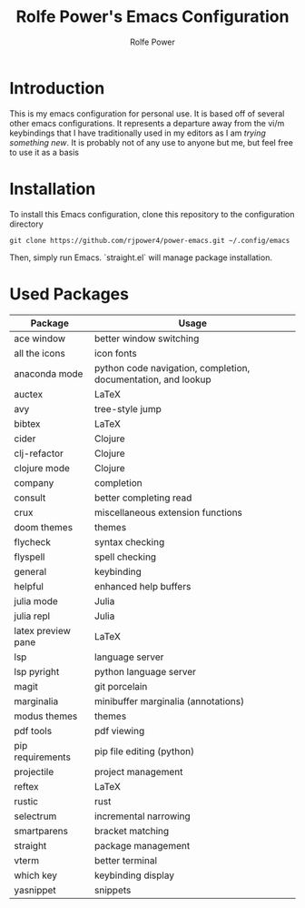 #+TITLE: Rolfe Power's Emacs Configuration
#+AUTHOR: Rolfe Power

* Introduction

This is my emacs configuration for personal use.
It is based off of several other emacs configurations.
It represents a departure away from the vi/m keybindings that I have traditionally used in my editors as I am /trying something new/.
It is probably not of any use to anyone but me, but feel free to use it as a basis

* Installation

To install this Emacs configuration, clone this repository to the configuration directory

#+begin_src 
git clone https://github.com/rjpower4/power-emacs.git ~/.config/emacs
#+end_src

Then, simply run Emacs.
`straight.el` will manage package installation.

* Used Packages
| Package            | Usage                                                         |
|--------------------+---------------------------------------------------------------|
| ace window         | better window switching                                       |
| all the icons      | icon fonts                                                    |
| anaconda mode      | python code navigation, completion, documentation, and lookup |
| auctex             | LaTeX                                                         |
| avy                | tree-style jump                                               |
| bibtex             | LaTeX                                                         |
| cider              | Clojure                                                       |
| clj-refactor       | Clojure                                                       |
| clojure mode       | Clojure                                                       |
| company            | completion                                                    |
| consult            | better completing read                                        |
| crux               | miscellaneous extension functions                             |
| doom themes        | themes                                                        |
| flycheck           | syntax checking                                               |
| flyspell           | spell checking                                                |
| general            | keybinding                                                    |
| helpful            | enhanced help buffers                                         |
| julia mode         | Julia                                                         |
| julia repl         | Julia                                                         |
| latex preview pane | LaTeX                                                         |
| lsp                | language server                                               |
| lsp pyright        | python language server                                        |
| magit              | git porcelain                                                 |
| marginalia         | minibuffer marginalia (annotations)                           |
| modus themes       | themes                                                        |
| pdf tools          | pdf viewing                                                   |
| pip requirements   | pip file editing (python)                                     |
| projectile         | project management                                            |
| reftex             | LaTeX                                                         |
| rustic             | rust                                                          |
| selectrum          | incremental narrowing                                         |
| smartparens        | bracket matching                                              |
| straight           | package management                                            |
| vterm              | better terminal                                               |
| which key          | keybinding display                                            |
| yasnippet          | snippets                                                      |
